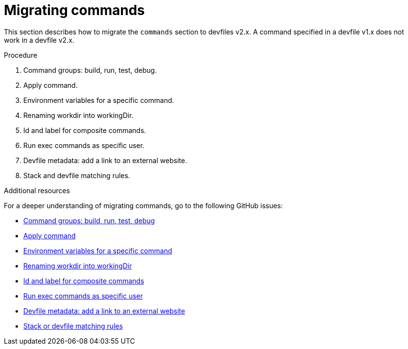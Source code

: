 [id="proc_migrating-commands_{context}"]
= Migrating commands

[role="_abstract"]
This section describes how to migrate the `commands` section to devfiles v2.x. A command specified in a devfile v1.x does not work in a devfile v2.x.

.Procedure

. Command groups: build, run, test, debug.
. Apply command.
. Environment variables for a specific command.
. Renaming workdir into workingDir.
. Id and label for composite commands.
. Run exec commands as specific user.
. Devfile metadata: add a link to an external website.
. Stack and devfile matching rules.

[role="_additional-resources"]
.Additional resources

For a deeper understanding of migrating commands, go to the following GitHub issues:

* link:https://github.com/devfile/api/issues/27[Command groups: build, run, test, debug]
* link:https://github.com/devfile/api/issues/56[Apply command]
* link:https://github.com/devfile/api/issues/21[Environment variables for a specific command]
* link:https://github.com/devfile/api/issues/22[Renaming workdir into workingDir]
* link:https://github.com/devfile/api/issues/18[Id and label for composite commands]
* link:https://github.com/devfile/api/issues/34[Run exec commands as specific user]
* link:https://github.com/devfile/api/issues/38[Devfile metadata: add a link to an external website]
* link:https://github.com/devfile/api/issues/40[Stack or devfile matching rules]
